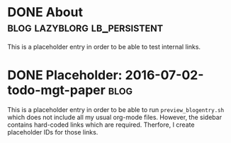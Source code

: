 * DONE About                                   :blog:lazyblorg:lb_persistent:
CLOSED: [2014-03-09 Sun 14:57]
:LOGBOOK:
- State "DONE"       from "NEXT"       [2014-03-09 Sun 14:57]
:END:
:PROPERTIES:
:CREATED:  [2014-03-09 Sun 14:30]
:ID: 2014-03-09-about
:END:

This is a placeholder entry in order to be able to test internal
links.

* DONE Placeholder: 2016-07-02-todo-mgt-paper                          :blog:
CLOSED: [2014-03-09 Sun 14:57]
:LOGBOOK:
- State "DONE"       from "NEXT"       [2014-03-09 Sun 14:57]
:END:
:PROPERTIES:
:CREATED:  [2014-03-09 Sun 14:30]
:ID: 2016-07-02-todo-mgt-paper
:END:

This is a placeholder entry in order to be able to run
=preview_blogentry.sh= which does not include all my usual org-mode
files. However, the sidebar contains hard-coded links which are
required. Therfore, I create placeholder IDs for those links.

